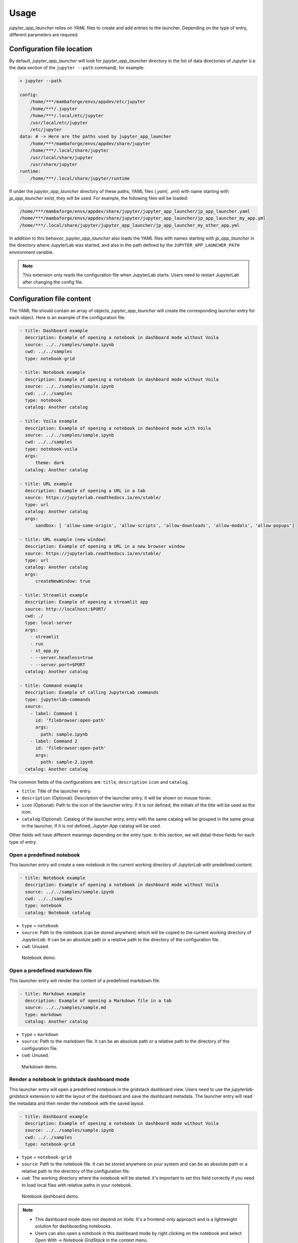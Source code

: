 =============
Usage
=============

*jupyter_app_launcher* relies on *YAML* files to create and add entries to the launcher. Depending on the type of entry, different parameters are required.

Configuration file location
==========================================

By default, *jupyter_app_launcher* will look for `jupyter_app_launcher` directory in the list of data directories of *Jupyter* (i.e. the data section of the ``jupyter --path`` command), for example:

.. code-block:: shell

  > jupyter --path

  config:
      /home/***/mambaforge/envs/appdev/etc/jupyter
      /home/***/.jupyter
      /home/***/.local/etc/jupyter
      /usr/local/etc/jupyter
      /etc/jupyter
  data: # -> Here are the paths used by jupyter_app_launcher
      /home/***/mambaforge/envs/appdev/share/jupyter
      /home/***/.local/share/jupyter
      /usr/local/share/jupyter
      /usr/share/jupyter
  runtime:
      /home/***/.local/share/jupyter/runtime

If under the `jupyter_app_launcher` directory of these paths, YAML files (`.yaml`, `.yml`) with name starting with `jp_app_launcher` exist, they will be used. For example, the following files will be loaded:

.. code-block:: shell

  /home/***/mambaforge/envs/appdev/share/jupyter/jupyter_app_launcher/jp_app_launcher.yaml
  /home/***/mambaforge/envs/appdev/share/jupyter/jupyter_app_launcher/jp_app_launcher_my_app.yml
  /home/***/.local/share/jupyter/jupyter_app_launcher/jp_app_launcher_my_other_app.yml

In addition to this behavior, `jupyter_app_launcher` also loads the YAML files with names starting with `jp_app_launcher` in the directory where JupyterLab was started, and also in the path defined by the ``JUPYTER_APP_LAUNCHER_PATH`` environment variable.

.. note::
  This extension only reads the configuration file when JupyterLab starts. Users need to restart JupyterLab after changing the config file.

Configuration file content
==========================================

The YAML file should contain an array of objects, *jupyter_app_launcher* will create the corresponding launcher entry for each object. Here is an example of the configuration file:

.. code-block:: yaml

    - title: Dashboard example
      description: Example of opening a notebook in dashboard mode without Voila
      source: ../../samples/sample.ipynb 
      cwd: ../../samples
      type: notebook-grid

    - title: Notebook example
      description: Example of opening a notebook in dashboard mode without Voila
      source: ../../samples/sample.ipynb 
      cwd: ../../samples
      type: notebook
      catalog: Another catalog

    - title: Voila example
      description: Example of opening a notebook in dashboard mode with Voila
      source: ../../samples/sample.ipynb 
      cwd: ../../samples
      type: notebook-voila
      args:
          theme: dark
      catalog: Another catalog

    - title: URL example
      description: Example of opening a URL in a tab
      source: https://jupyterlab.readthedocs.io/en/stable/
      type: url
      catalog: Another catalog
      args:
          sandbox: [ 'allow-same-origin', 'allow-scripts', 'allow-downloads', 'allow-modals', 'allow-popups']

    - title: URL example (new window)
      description: Example of opening a URL in a new browser window
      source: https://jupyterlab.readthedocs.io/en/stable/
      type: url
      catalog: Another catalog
      args:
          createNewWindow: true

    - title: Streamlit example
      description: Example of opening a streamlit app 
      source: http://localhost:$PORT/
      cwd: ./
      type: local-server
      args:
        - streamlit
        - run
        - st_app.py
        - --server.headless=true
        - --server.port=$PORT
      catalog: Another catalog

    - title: Command example
      description: Example of calling JupyterLab commands
      type: jupyterlab-commands
      source:
        - label: Command 1
          id: 'filebrowser:open-path'
          args:
            path: sample.ipynb
        - label: Command 2
          id: 'filebrowser:open-path'
          args:
            path: sample-2.ipynb
      catalog: Another catalog

The common fields of the configurations are: ``title``, ``description``  ``icon`` and ``catalog``.

- ``title``: Title of the launcher entry.
- ``description`` (Optional): Description of the launcher entry. It will be shown on mouse hover.
- ``icon`` (Optional): Path to the icon of the launcher entry. If it is not defined, the initials of the title will be used as the icon.
- ``catalog`` (Optional): Catalog of the launcher entry, entry with the same catalog will be grouped in the same group in the launcher, If it is not defined, `Jupyter App` catalog will be used. 

Other fields will have different meanings depending on the entry type. In this section, we will detail these fields for each type of entry.

----------------------------------------------
Open a predefined notebook 
----------------------------------------------
This launcher entry will create a new notebook in the current working directory of *JupyterLab* with predefined content.

.. code-block:: yaml

    - title: Notebook example
      description: Example of opening a notebook in dashboard mode without Voila
      source: ../../samples/sample.ipynb 
      cwd: ../../samples
      type: notebook
      catalog: Notebook catalog

- ``type`` = ``notebook``
- ``source``: Path to the notebook (can be stored anywhere) which will be copied to the current working directory of *JupyterLab*. It can be an absolute path or a relative path to the directory of the configuration file. 
- ``cwd``: Unused.

.. figure:: images/notebook.gif

   Notebook demo. 

--------------------------------------
Open a predefined markdown file
--------------------------------------
This launcher entry will render the content of a predefined markdown file.

.. code-block:: yaml

    - title: Markdown example
      description: Example of opening a Markdown file in a tab
      source: ../../samples/sample.md 
      type: markdown
      catalog: Another catalog

- ``type`` = ``markdown``
- ``source``: Path to the markdown file. It can be an absolute path or a relative path to the directory of the configuration file.
- ``cwd``: Unused.

.. figure:: images/markdown.gif

   Markdown demo. 

----------------------------------------------
Render a notebook in gridstack dashboard mode
----------------------------------------------
This launcher entry will open a predefined notebook in the gridstack dashboard view. Users need to use the `jupyterlab-gridstack` extension to edit the layout of the dashboard and save the dashboard metadata. The launcher entry will read the metadata and then render the notebook with the saved layout. 

.. code-block:: yaml

    - title: Dashboard example
      description: Example of opening a notebook in dashboard mode without Voila
      source: ../../samples/sample.ipynb 
      cwd: ../../samples
      type: notebook-grid

- ``type`` = ``notebook-grid``
- ``source``: Path to the notebook file. It can be stored anywhere on your system and can be an absolute path or a relative path to the directory of the configuration file.
- ``cwd``: The working directory where the notebook will be started. it's important to set this field correctly if you need to load local files with relative paths in your notebook.

.. figure:: images/notebook-grid.gif

   Notebook dashboard demo. 

.. note::
  - This dashboard mode does not depend on `Voila`. It's a frontend-only approach and is a lightweight solution for dashboarding notebooks.
  - Users can also open a notebook in this dashboard mode by right clicking on the notebook and select `Open With -> Notebook GridStack` in the context menu.


--------------------------------------
Open a notebook with Voila
--------------------------------------
This launcher entry also renders the predefined notebook in dashboard mode but unlike ``notebook-grid``, this mode uses `Voila` and users have access to all configurations of  `Voila`, for example, the template or themes.

.. code-block:: yaml

    - title: Voila example
      description: Example of opening a notebook in dashboard mode with Voila
      source: ../../samples/sample.ipynb 
      cwd: ../../samples
      type: notebook-voila
      args:
          theme: dark
          template: gridstack

      catalog: Another catalog

- ``type`` = ``notebook-voila``
- ``source``: Path to the notebook file. It can be stored anywhere on your system and can be an absolute path or a relative path to the directory of the configuration file.
- ``cwd``: Unused, `Voila` will be started in the same directory of the source notebook.
- ``args``: The arguments list that will be passed to the `Voila` startup command. For example, in the code block above, ``--theme=dark`` and ``--template=gridstack`` will be passed to the `Voila` command. 

.. figure:: images/voila.gif

   Voila demo. 

---------------------------------------------------
Start a local process and open the predefined URL.
---------------------------------------------------
This launcher entry will start a process with predefined commands and open a local URL in a new panel of JupyterLab.

.. code-block:: yaml

  - title: Streamlit example
    description: Example of opening a streamlit app 
    source: http://localhost:$PORT/
    cwd: ./
    type: local-server
    args:
      - streamlit
      - run
      - st_app.py
      - --server.headless=true
      - --server.port=$PORT
    catalog: Another catalog

- ``type`` = ``local-server``
- ``args``: The command which will be executed inside a sub-process, defined as a list of arguments. For the web server applications that need to define the listening port, users can use the `PORT` variable. 
- ``source``: The URL which will be opened after executing the command. *jupyter_app_launcher* will poll for the availability of the URL for 120 seconds. Environment variables inside URL will be substituted with the value of the variable.
- ``cwd``: Current working directory of the subprocess.

.. figure:: images/local-url.gif

   Local server demo. 

.. note::
 *jupyter_app_launcher* uses the *jupyter-server-proxy* extension to expose the local URL, so using this entry type behind a reserve proxy server is straightforward. 

--------------------------------------
Open a remote URL.
--------------------------------------

This launcher entry will open the predefined URL in a new panel of JupyterLab by using an IFrame element.

.. code-block:: yaml

    - title: URL example
      description: Example of opening a URL in a tab
      source: https://jupyterlab.readthedocs.io/en/stable/
      type: url
      catalog: Another catalog
      args:
          sandbox: [ 'allow-same-origin', 'allow-scripts', 'allow-downloads', 'allow-modals', 'allow-popups']
          referrerPolicy: ['no-referrer']
          createNewWindow: false

- ``type`` = ``url``
- ``source``: The URL which will be opened by this entry.
- ``args`` (Optional): The sandbox and referrer policy setting of the IFrame. Alternatively, set ``createNewWindow`` to ``true`` to open the URL in a new browser window.
- ``cwd``: Unused.

.. figure:: images/url.gif

   URL demo. 

--------------------------------------
Run JupyterLab commands.
--------------------------------------

This launcher entry will run predefined JupyterLab commands.

.. code-block:: yaml

    - title: Command example 2
      description: Example of calling JupyterLab commands
      type: jupyterlab-commands
      source:
        - label: Command 1
          id: 'filebrowser:open-path'
          args:
            path: sample.ipynb
        - label: Command 2
          id: 'another-jupyterlab-command-id'
          args: my-args
      catalog: Config 2

- ``type`` = ``jupyterlab-commands``
- ``source``: The list of JupyterLab commands to be called. Each command is defined by 3 property:

  - ``label``: The user-defined label of the command.
  - ``id``: The id of the JupyterLab command.
  - ``args``: The arguments to be passed "as-is" to the command.

- ``args``: Unused.
- ``cwd``: Unused.

The execution of commands will be stopped if a command fails, and the error message will be shown in a dialog.

Running subprocesses manager
======================================================

In the case of ``notebook-voila`` or ``local-server`` launcher entry, *jupyter_app_launcher* will start the corresponding process in a subprocess. Users can keep track and shut down running subprocesses by using the **Launcher Application** section in the running panel of *JupyterLab*

.. figure:: images/running.png

   Running subprocess


Using *jupyter_app_launcher* with *JupyterLite*
======================================================

*jupyter_app_launcher* is compatible with *JupyterLite*, but due to the limit of the lite kernel, the entry types using `subprocess` do not work in *JupyterLite*. 
The available entry types in *JupyterLite* are: ``notebook``, ``notebook-grid``, ``markdown``, and ``url``. To use *jupyter_app_launcher*, users need to add the extension and the configuration file to the deployment.

- To add *jupyter_app_launcher* extension to a *JupyterLite* website, users can refer to the official documentation here_.

- To add the configuration to *JupyterLite*, *jupyter_app_launcher* provides the command `app_launcher` to do the process:

    jupyter app_launcher build <path-containing-the-YAML-file> <path-to-the -JupyterLite-directory>

The above command will read the ``config.yaml`` file in the first path argument and put it in the `overrides.json` file (the command will create it if needed) of the *JupyterLite* deployment in the second path argument. Users need to rebuild the deployment to take the changes.

Using *jupyter_app_launcher* on *myBinder*
==========================================

Users can refer to the example on `project repository <https://github.com/trungleduc/jupyter_app_launcher/tree/main/binder>`_ for deploying *jupyter_app_launcher* on *myBinder*.

.. links


.. _`ipywidgets`: https://github.com/jupyter-widgets/ipywidgets/

.. _here: https://jupyterlite.readthedocs.io/en/latest/howto/configure/simple_extensions.html#add-additional-extensions-to-a-jupyterlite-website

